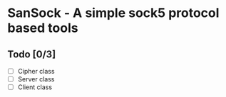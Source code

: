 * SanSock - A simple sock5 protocol based tools
** Todo [0/3]
- [ ] Cipher class
- [ ] Server class
- [ ] Client class
